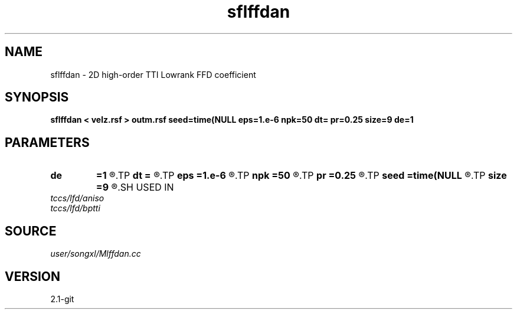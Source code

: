 .TH sflffdan 1  "APRIL 2019" Madagascar "Madagascar Manuals"
.SH NAME
sflffdan \- 2D high-order TTI Lowrank FFD coefficient
.SH SYNOPSIS
.B sflffdan < velz.rsf > outm.rsf seed=time(NULL eps=1.e-6 npk=50 dt= pr=0.25 size=9 de=1
.SH PARAMETERS
.PD 0
.TP
.I        
.B de
.B =1
.R  	stencil length
.TP
.I        
.B dt
.B =
.R  	time step
.TP
.I        
.B eps
.B =1.e-6
.R  	tolerance
.TP
.I        
.B npk
.B =50
.R  	maximum rank
.TP
.I        
.B pr
.B =0.25
.R  	time step
.TP
.I        
.B seed
.B =time(NULL
.R  
.TP
.I        
.B size
.B =9
.R  	stencil length
.SH USED IN
.TP
.I tccs/lfd/aniso
.TP
.I tccs/lfd/bptti
.SH SOURCE
.I user/songxl/Mlffdan.cc
.SH VERSION
2.1-git
